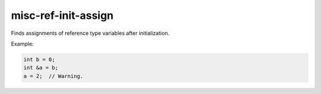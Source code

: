.. title:: clang-tidy - misc-ref-init-assign

misc-ref-init-assign
====================

Finds assignments of reference type variables after initialization.

Example:

.. code-block:: c++

  int b = 0;
  int &a = b;
  a = 2;  // Warning.

